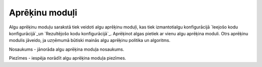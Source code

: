 .. 213 ===================Aprēķinu moduļi=================== 


Algu aprēķinu moduļu sarakstā tiek veidoti algu aprēķinu moduļi, kas
tiek izmantotialgu konfigurācijā `Ieejošo kodu konfigurācijā`_un
`Rezultējošo kodu konfigurācijā`_. Aprēķinot algas pietiek ar vienu
algu aprēķina moduli. Otrs aprēķinu modulis jāveido, ja uzņēmumā
būtiski mainās algu aprēķinu politika un algoritms.







Nosaukums - jānorāda algu aprēķina moduļa nosaukums.

Piezīmes - iespēja norādīt algu aprēķina moduļa piezīmes.

 
